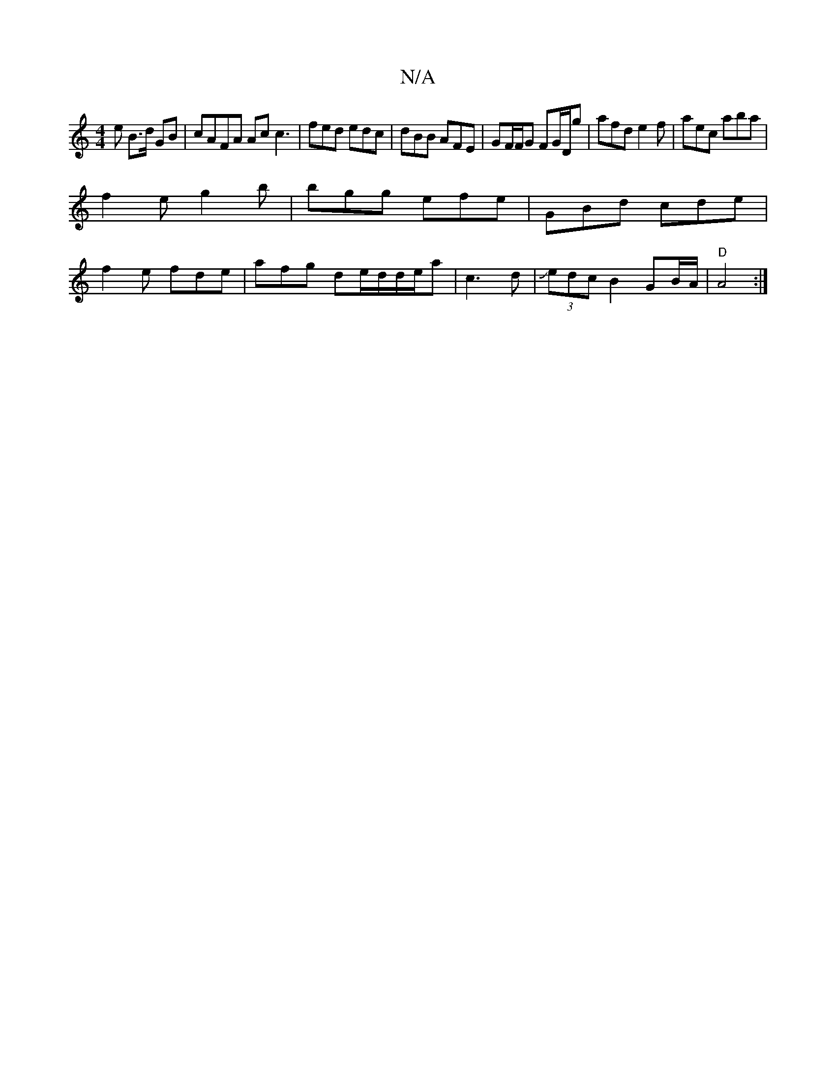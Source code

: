 X:1
T:N/A
M:4/4
R:N/A
K:Cmajor
e B>d GB|cAFA Ac c3|fed edc|dBB AFE | GF/F/G FG/D/g|afd e2f|aec aba|
f2e g2b|bgg efe|GBd cde|
f2e fde|afg de/d/d/e/a|c3 d|J(3edc B2 GB/A/ | "D"A4 :|

gfga gf:|2 fg e>c | de c2 | f/g/a/g/ | de/d/ | cd 